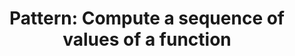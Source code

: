 :PROPERTIES:
:ID:       092270C4-16DA-461A-AC1C-62CED4314E34
:END:
#+TITLE: Pattern: Compute a sequence of values of a function
